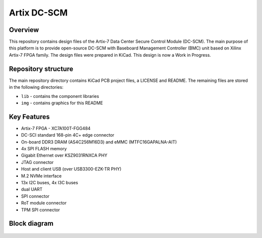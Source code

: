 ============
Artix DC-SCM
============

.. figure:: img/artix-dc-scm.png

Overview
--------

This repository contains design files of the Artix-7 Data Center Secure Control Module (DC-SCM).
The main purpose of this platform is to provide open-source DC-SCM with Baseboard Management Controller (BMC) unit based on Xilinx Artix-7 FPGA family.
The design files were prepared in KiCad.
This design is now a Work in Progress.

Repository structure
--------------------
The main repository directory contains KiCad PCB project files, a LICENSE and README.
The remaining files are stored in the following directories:

* ``lib`` - contains the component libraries
* ``img`` - contains graphics for this README

Key Features
------------

* Artix-7 FPGA - XC7A100T-FGG484
* DC-SCI standard 168-pin 4C+ edge connector
* On-board DDR3 DRAM (AS4C256M16D3) and eMMC (MTFC16GAPALNA-AIT)
* 4x SPI FLASH memory
* Gigabit Ethernet over KSZ9031RNXCA PHY
* JTAG connector
* Host and client USB (over USB3300-EZK-TR PHY)
* M.2 NVMe interface
* 13x I2C buses, 4x I3C buses
* dual UART 
* SPI connector
* RoT module connector
* TPM SPI connector

Block diagram
-------------

.. figure:: img/diagram.png
